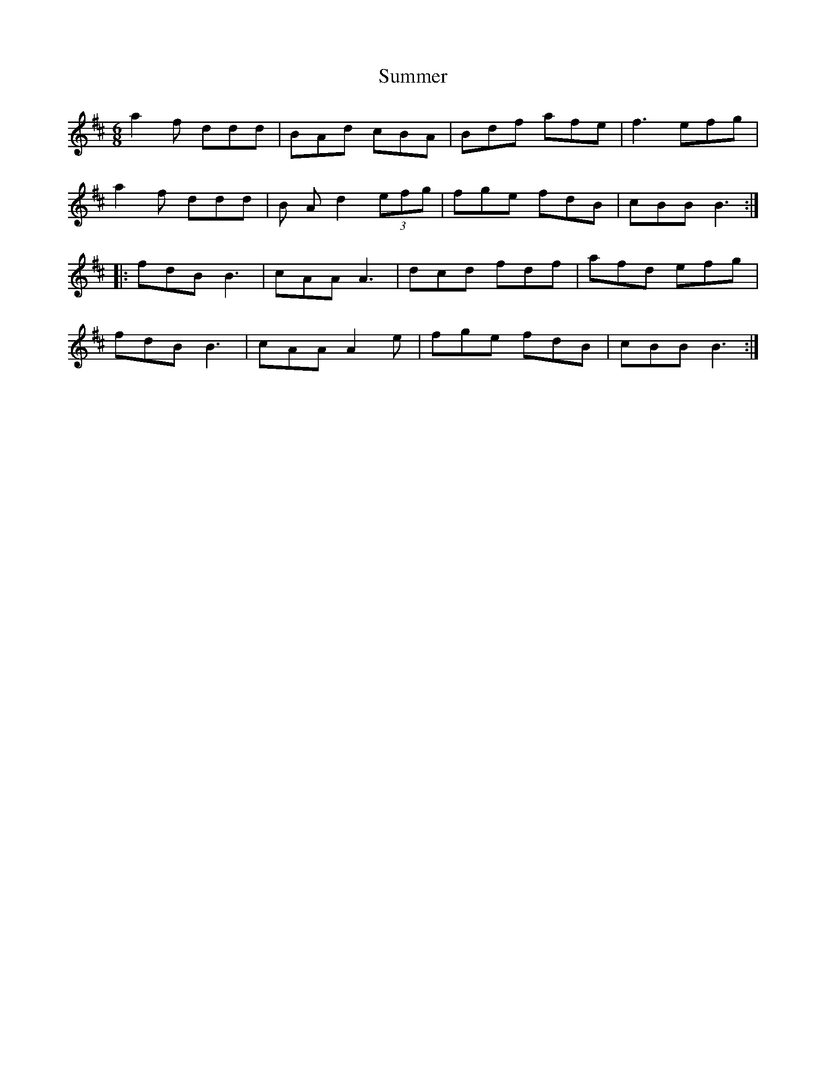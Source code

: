 X: 38826
T: Summer
R: jig
M: 6/8
K: Dmajor
a2 f ddd|BAd cBA|Bdf afe|f3 efg|
a2 f ddd|B A d2 (3efg|fge fdB|cBB B3:|
|:fdB B3|cAA A3|dcd fdf|afd efg|
fdB B3|cAA A2 e|fge fdB|cBB B3:|

